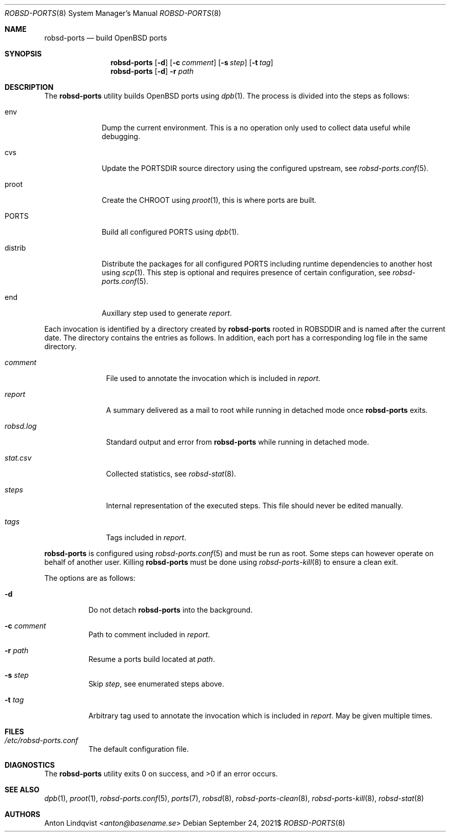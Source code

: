 .Dd $Mdocdate: September 24 2021$
.Dt ROBSD-PORTS 8
.Os
.Sh NAME
.Nm robsd-ports
.Nd build OpenBSD ports
.Sh SYNOPSIS
.Nm robsd-ports
.Op Fl d
.Op Fl c Ar comment
.Op Fl s Ar step
.Op Fl t Ar tag
.Nm robsd-ports
.Op Fl d
.Fl r Ar path
.Sh DESCRIPTION
The
.Nm
utility builds
.Ox
ports using
.Xr dpb 1 .
The process is divided into the steps as follows:
.Bl -tag -width outdated
.It env
Dump the current environment.
This is a no operation only used to collect data useful while debugging.
.It cvs
Update the
.Ev PORTSDIR
source directory using the configured upstream, see
.Xr robsd-ports.conf 5 .
.It proot
Create the
.Ev CHROOT
using
.Xr proot 1 ,
this is where ports are built.
.It Ev PORTS
Build all configured
.Ev PORTS
using
.Xr dpb 1 .
.It distrib
Distribute the packages for all configured
.Ev PORTS
including runtime dependencies to another host using
.Xr scp 1 .
This step is optional and requires presence of certain configuration, see
.Xr robsd-ports.conf 5 .
.It end
Auxillary step used to generate
.Pa report .
.El
.Pp
Each invocation is identified by a directory created by
.Nm
rooted in
.Ev ROBSDDIR
and is named after the current date.
The directory contains the entries as follows.
In addition, each port has a corresponding log file in the same directory.
.Bl -tag -width robsd.log
.It Pa comment
File used to annotate the invocation which is included in
.Pa report .
.It Pa report
A summary delivered as a mail to root while running in detached mode once
.Nm
exits.
.It Pa robsd.log
Standard output and error from
.Nm
while running in detached mode.
.It Pa stat.csv
Collected statistics, see
.Xr robsd-stat 8 .
.It Pa steps
Internal representation of the executed steps.
This file should never be edited manually.
.It Pa tags
Tags included in
.Pa report .
.El
.Pp
.Nm
is configured using
.Xr robsd-ports.conf 5
and must be run as root.
Some steps can however operate on behalf of another user.
Killing
.Nm
must be done using
.Xr robsd-ports-kill 8
to ensure a clean exit.
.Pp
The options are as follows:
.Bl -tag -width Ds
.It Fl d
Do not detach
.Nm
into the background.
.It Fl c Ar comment
Path to comment included in
.Pa report .
.It Fl r Ar path
Resume a ports build located at
.Ar path .
.It Fl s Ar step
Skip
.Ar step ,
see enumerated steps above.
.It Fl t Ar tag
Arbitrary tag used to annotate the invocation which is included in
.Pa report .
May be given multiple times.
.El
.Sh FILES
.Bl -tag -width Ds
.It Pa /etc/robsd-ports.conf
The default configuration file.
.El
.Sh DIAGNOSTICS
.Ex -std
.Sh SEE ALSO
.Xr dpb 1 ,
.Xr proot 1 ,
.Xr robsd-ports.conf 5 ,
.Xr ports 7 ,
.Xr robsd 8 ,
.Xr robsd-ports-clean 8 ,
.Xr robsd-ports-kill 8 ,
.Xr robsd-stat 8
.Sh AUTHORS
.An Anton Lindqvist Aq Mt anton@basename.se
